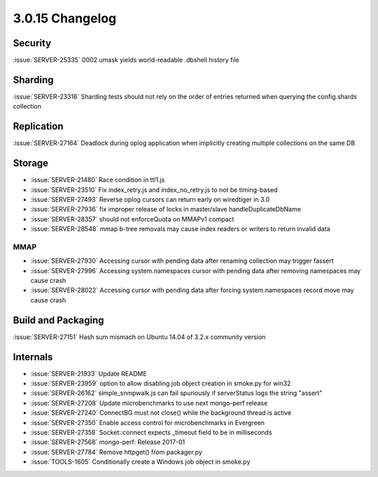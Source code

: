 .. _3.0.15-changelog:

3.0.15 Changelog
----------------

Security
~~~~~~~~

:issue:`SERVER-25335` 0002 umask yields world-readable .dbshell history file

Sharding
~~~~~~~~

:issue:`SERVER-23316` Sharding tests should not rely on the order of entries returned when querying the config.shards collection

Replication
~~~~~~~~~~~

:issue:`SERVER-27164` Deadlock during oplog application when implicitly creating multiple collections on the same DB

Storage
~~~~~~~

- :issue:`SERVER-21480` Race condition in ttl1.js
- :issue:`SERVER-23510` Fix index_retry.js and index_no_retry.js to not be timing-based
- :issue:`SERVER-27493` Reverse oplog cursors can return early on wiredtiger in 3.0
- :issue:`SERVER-27936` fix improper release of locks in master/slave handleDuplicateDbName
- :issue:`SERVER-28357` should not enforceQuota on MMAPv1 compact
- :issue:`SERVER-28548` mmap b-tree removals may cause index readers or writers to return invalid data

MMAP
````

- :issue:`SERVER-27930` Accessing cursor with pending data after renaming collection may trigger fassert
- :issue:`SERVER-27996` Accessing system.namespaces cursor with pending data after removing namespaces may cause crash
- :issue:`SERVER-28022` Accessing cursor with pending data after forcing system.namespaces record move may cause crash

Build and Packaging
~~~~~~~~~~~~~~~~~~~

:issue:`SERVER-27151` Hash sum mismach on Ubuntu 14.04 of 3.2.x community version

Internals
~~~~~~~~~

- :issue:`SERVER-21933` Update README
- :issue:`SERVER-23959` option to allow disabling job object creation in smoke.py for win32
- :issue:`SERVER-26162` simple_snmpwalk.js can fail spuriously if serverStatus logs the string "assert"
- :issue:`SERVER-27208` Update microbenchmarks to use next mongo-perf release
- :issue:`SERVER-27240` ConnectBG must not close() while the background thread is active
- :issue:`SERVER-27350` Enable access control for microbenchmarks in Evergreen
- :issue:`SERVER-27358` Socket::connect expects _timeout field to be in milliseconds
- :issue:`SERVER-27568` mongo-perf: Release 2017-01
- :issue:`SERVER-27784` Remove httpget() from packager.py
- :issue:`TOOLS-1605` Conditionally create a Windows job object in smoke.py


